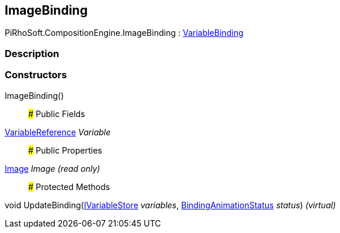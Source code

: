 [#reference/image-binding]

## ImageBinding

PiRhoSoft.CompositionEngine.ImageBinding : <<reference/variable-binding.html,VariableBinding>>

### Description

### Constructors

ImageBinding()::

### Public Fields

<<reference/variable-reference.html,VariableReference>> _Variable_::

### Public Properties

https://docs.unity3d.com/ScriptReference/Image.html[Image^] _Image_ _(read only)_::

### Protected Methods

void UpdateBinding(<<reference/i-variable-store.html,IVariableStore>> _variables_, <<reference/binding-animation-status.html,BindingAnimationStatus>> _status_) _(virtual)_::